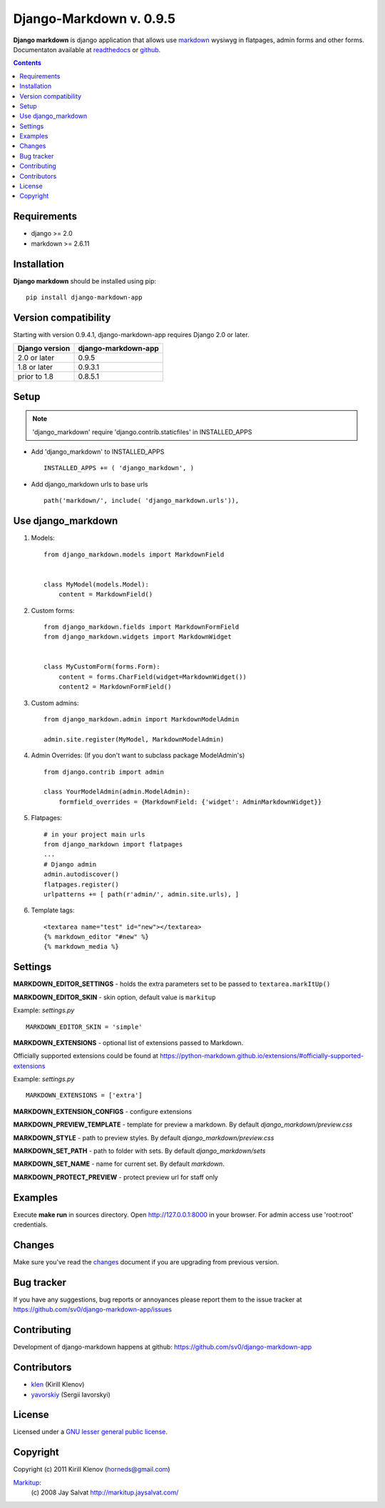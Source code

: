 Django-Markdown v. 0.9.5
########################

.. _description:

**Django markdown** is django application that allows use markdown_ wysiwyg in flatpages, admin forms and other forms.
Documentaton available at readthedocs_ or github_.


.. _badges:

.. image:: https://travis-ci.org/sv0/django-markdown-app.svg?branch=master
    :target: https://travis-ci.org/sv0/django-markdown-app
    :alt: Build Status

.. image:: https://coveralls.io/repos/github/sv0/django-markdown-app/badge.svg?branch=master
    :target: https://coveralls.io/github/sv0/django-markdown-app?branch=master
    :alt: Coverals

.. image:: http://img.shields.io/pypi/v/django-markdown-app.svg?style=flat-square
    :target: https://pypi.python.org/pypi/django-markdown-app
    :alt: Version

.. image:: https://img.shields.io/badge/license-LGPL-blue.svg
    :target: http://www.gnu.org/copyleft/lesser.html
    :alt: License

.. contents::

.. _requirements:

Requirements
============

- django >= 2.0
- markdown >= 2.6.11


.. _installation:

Installation
============

**Django markdown** should be installed using pip: ::

    pip install django-markdown-app


Version compatibility
=====================

Starting with version 0.9.4.1, django-markdown-app requires Django 2.0 or later.

==============  ===================
Django version  django-markdown-app
==============  ===================
2.0 or later    0.9.5
1.8 or later    0.9.3.1
prior to 1.8    0.8.5.1
==============  ===================


Setup
=====

.. note:: 'django_markdown' require 'django.contrib.staticfiles' in INSTALLED_APPS

- Add 'django_markdown' to INSTALLED_APPS ::

    INSTALLED_APPS += ( 'django_markdown', )


- Add django_markdown urls to base urls ::

    path('markdown/', include( 'django_markdown.urls')),


Use django_markdown
===================

#) Models: ::

    from django_markdown.models import MarkdownField


    class MyModel(models.Model):
        content = MarkdownField()


#) Custom forms: ::

    from django_markdown.fields import MarkdownFormField
    from django_markdown.widgets import MarkdownWidget


    class MyCustomForm(forms.Form):
        content = forms.CharField(widget=MarkdownWidget())
        content2 = MarkdownFormField()


#) Custom admins: ::

    from django_markdown.admin import MarkdownModelAdmin

    admin.site.register(MyModel, MarkdownModelAdmin)


#) Admin Overrides: (If you don't want to subclass package ModelAdmin's) ::

    from django.contrib import admin

    class YourModelAdmin(admin.ModelAdmin):
        formfield_overrides = {MarkdownField: {'widget': AdminMarkdownWidget}}


#) Flatpages: ::

    # in your project main urls
    from django_markdown import flatpages
    ...
    # Django admin
    admin.autodiscover()
    flatpages.register()
    urlpatterns += [ path(r'admin/', admin.site.urls), ]


#) Template tags: ::

    <textarea name="test" id="new"></textarea>
    {% markdown_editor "#new" %}
    {% markdown_media %}


Settings
========

**MARKDOWN_EDITOR_SETTINGS** - holds the extra parameters set to be passed to ``textarea.markItUp()``

**MARKDOWN_EDITOR_SKIN** - skin option, default value is ``markitup``

Example: `settings.py` ::

    MARKDOWN_EDITOR_SKIN = 'simple'

**MARKDOWN_EXTENSIONS** - optional list of extensions passed to Markdown.

Officially supported extensions could be found
at https://python-markdown.github.io/extensions/#officially-supported-extensions

Example: `settings.py` ::

    MARKDOWN_EXTENSIONS = ['extra']

**MARKDOWN_EXTENSION_CONFIGS** - configure extensions

**MARKDOWN_PREVIEW_TEMPLATE** - template for preview a markdown. By default `django_markdown/preview.css`

**MARKDOWN_STYLE** - path to preview styles. By default `django_markdown/preview.css`

**MARKDOWN_SET_PATH** - path to folder with sets. By default `django_markdown/sets`

**MARKDOWN_SET_NAME** - name for current set. By default `markdown`.

**MARKDOWN_PROTECT_PREVIEW** - protect preview url for staff only


Examples
========

Execute **make run** in sources directory. Open http://127.0.0.1:8000 in your
browser. For admin access use 'root:root' credentials.


Changes
=======

Make sure you've read the changes_ document if you are upgrading from previous version.


Bug tracker
===========

If you have any suggestions, bug reports or
annoyances please report them to the issue tracker
at https://github.com/sv0/django-markdown-app/issues


Contributing
============

Development of django-markdown happens at github: https://github.com/sv0/django-markdown-app


Contributors
============

* klen_ (Kirill Klenov)

* yavorskiy_ (Sergii Iavorskyi)


License
=======

Licensed under a `GNU lesser general public license`_.


Copyright
=========

Copyright (c) 2011 Kirill Klenov (horneds@gmail.com)

Markitup_:
    (c) 2008 Jay Salvat
    http://markitup.jaysalvat.com/


.. _GNU lesser general public license: https://www.gnu.org/copyleft/lesser.html
.. _readthedocs: https://django-markdown-app.readthedocs.io
.. _Markitup: https://markitup.jaysalvat.com/
.. _github: https://github.com/sv0/django-markdown-app
.. _klen: https://github.com/klen
.. _yavorskiy: https://github.com/yavorskiy
.. _markdown: https://python-markdown.github.io
.. _changes: https://django-markdown-app.readthedocs.io/en/latest/changes.html
